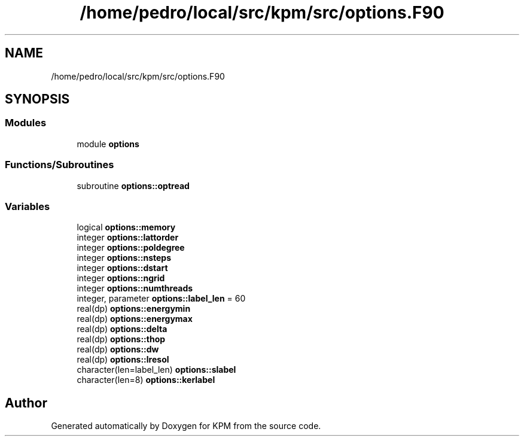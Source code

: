 .TH "/home/pedro/local/src/kpm/src/options.F90" 3 "Tue Nov 20 2018" "Version 1.0" "KPM" \" -*- nroff -*-
.ad l
.nh
.SH NAME
/home/pedro/local/src/kpm/src/options.F90
.SH SYNOPSIS
.br
.PP
.SS "Modules"

.in +1c
.ti -1c
.RI "module \fBoptions\fP"
.br
.in -1c
.SS "Functions/Subroutines"

.in +1c
.ti -1c
.RI "subroutine \fBoptions::optread\fP"
.br
.in -1c
.SS "Variables"

.in +1c
.ti -1c
.RI "logical \fBoptions::memory\fP"
.br
.ti -1c
.RI "integer \fBoptions::lattorder\fP"
.br
.ti -1c
.RI "integer \fBoptions::poldegree\fP"
.br
.ti -1c
.RI "integer \fBoptions::nsteps\fP"
.br
.ti -1c
.RI "integer \fBoptions::dstart\fP"
.br
.ti -1c
.RI "integer \fBoptions::ngrid\fP"
.br
.ti -1c
.RI "integer \fBoptions::numthreads\fP"
.br
.ti -1c
.RI "integer, parameter \fBoptions::label_len\fP = 60"
.br
.ti -1c
.RI "real(dp) \fBoptions::energymin\fP"
.br
.ti -1c
.RI "real(dp) \fBoptions::energymax\fP"
.br
.ti -1c
.RI "real(dp) \fBoptions::delta\fP"
.br
.ti -1c
.RI "real(dp) \fBoptions::thop\fP"
.br
.ti -1c
.RI "real(dp) \fBoptions::dw\fP"
.br
.ti -1c
.RI "real(dp) \fBoptions::lresol\fP"
.br
.ti -1c
.RI "character(len=label_len) \fBoptions::slabel\fP"
.br
.ti -1c
.RI "character(len=8) \fBoptions::kerlabel\fP"
.br
.in -1c
.SH "Author"
.PP 
Generated automatically by Doxygen for KPM from the source code\&.
